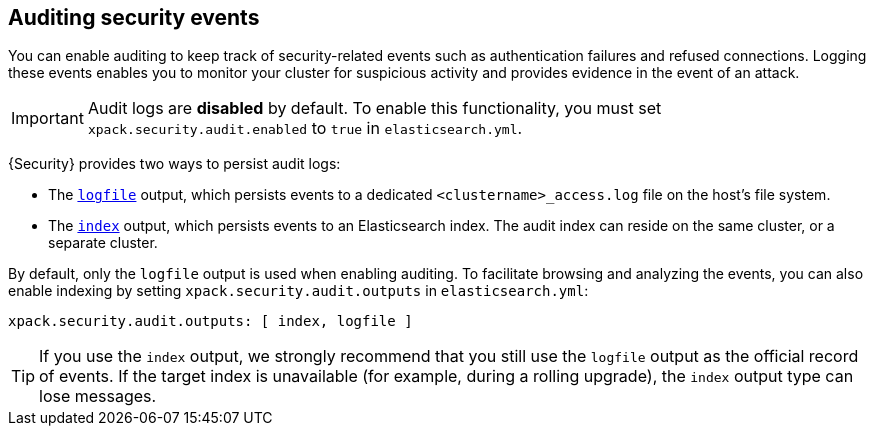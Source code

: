 [role="xpack"]
[[auditing]]
== Auditing security events

You can enable auditing to keep track of security-related events such as
authentication failures and refused connections. Logging these events enables you
to monitor your cluster for suspicious activity and provides evidence in the
event of an attack.

[IMPORTANT]
============================================================================
Audit logs are **disabled** by default. To enable this functionality, you
must set `xpack.security.audit.enabled` to `true` in `elasticsearch.yml`.
============================================================================

{Security} provides two ways to persist audit logs:

* The <<audit-log-output, `logfile`>> output, which persists events to
  a dedicated `<clustername>_access.log` file on the host's file system.
* The <<audit-index, `index`>> output, which persists events to an Elasticsearch index.
The audit index can reside on the same cluster, or a separate cluster.

By default, only the `logfile` output is used when enabling auditing.
To facilitate browsing and analyzing the events, you can also enable
indexing by setting `xpack.security.audit.outputs` in `elasticsearch.yml`:

[source,yaml]
----------------------------
xpack.security.audit.outputs: [ index, logfile ]
----------------------------

TIP: If you use the `index` output, we strongly recommend that you still use the 
`logfile` output as the official record of events. If the target index is 
unavailable (for example, during a rolling upgrade), the `index` output type can 
lose messages.
